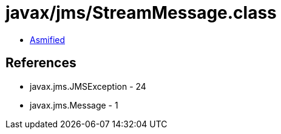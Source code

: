 = javax/jms/StreamMessage.class

 - link:StreamMessage-asmified.java[Asmified]

== References

 - javax.jms.JMSException - 24
 - javax.jms.Message - 1
